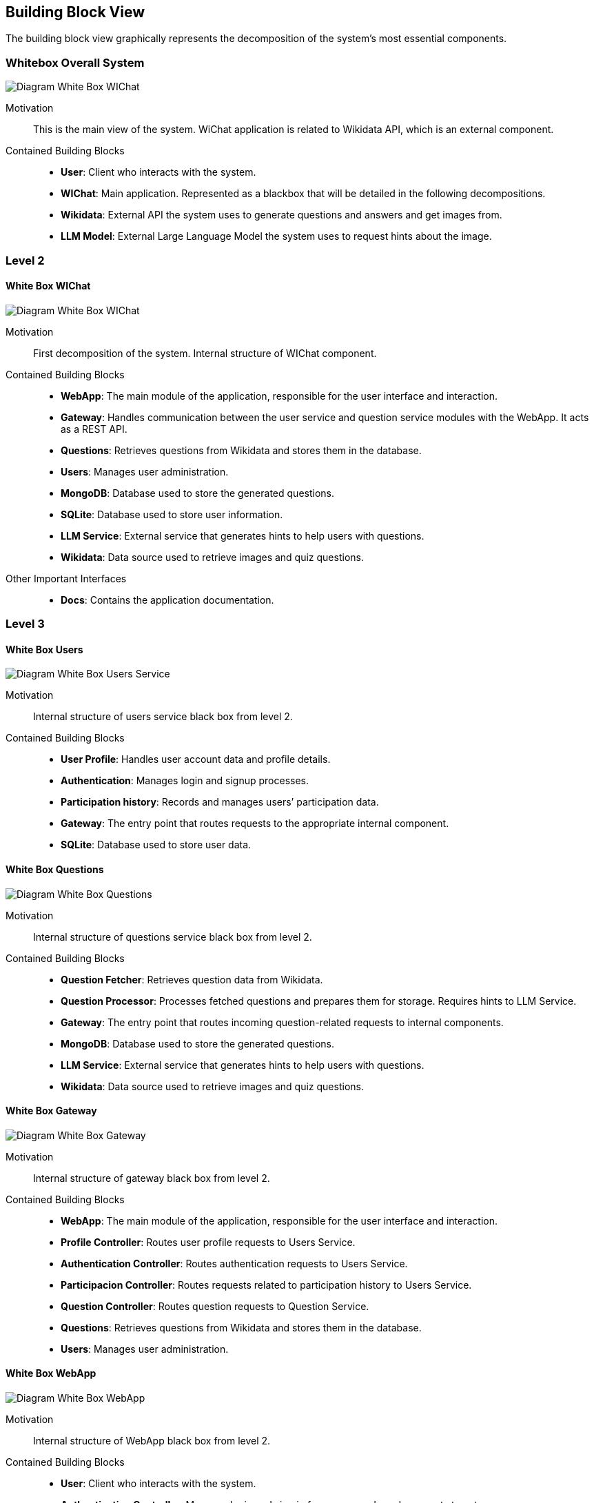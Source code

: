 ifndef::imagesdir[:imagesdir: ../images]

[[section-building-block-view]]

== Building Block View
The building block view graphically represents the decomposition of the system's most essential components.


=== Whitebox Overall System

image:05_white_box.png["Diagram White Box WIChat"]

Motivation::

This is the main view of the system. WiChat application is related to Wikidata API, which is an external component.


Contained Building Blocks::
* **User**: Client who interacts with the system.
* **WIChat**: Main application. Represented as a blackbox that will be detailed in the following decompositions. 
* **Wikidata**: External API the system uses to generate questions and answers and get images from.
* **LLM Model**: External Large Language Model the system uses to request hints about the image.

=== Level 2


==== White Box WIChat


image:05_level2_wichat.png["Diagram White Box WIChat"]

Motivation::

First decomposition of the system. Internal structure of WIChat component.

Contained Building Blocks::
* **WebApp**: The main module of the application, responsible for the user interface and interaction. 
* **Gateway**: Handles communication between the user service and question service modules with the WebApp. It acts as a REST API.
* **Questions**: Retrieves questions from Wikidata and stores them in the database.
* **Users**: Manages user administration.
* **MongoDB**: Database used to store the generated questions.
* **SQLite**: Database used to store user information.
* **LLM Service**: External service that generates hints to help users with questions.
* **Wikidata**: Data source used to retrieve images and quiz questions.

Other Important Interfaces::
* **Docs**: Contains the application documentation.

=== Level 3

==== White Box Users

image:05_level3_whitebox_userservice.png["Diagram White Box Users Service"]

Motivation::

Internal structure of users service black box from level 2.

Contained Building Blocks::
* **User Profile**: Handles user account data and profile details.
* **Authentication**: Manages login and signup processes.
* **Participation history**: Records and manages users’ participation data.
* **Gateway**: The entry point that routes requests to the appropriate internal component.
* **SQLite**: Database used to store user data.

==== White Box Questions

image:05_level3_whitebox_questions.png["Diagram White Box Questions"]

Motivation::

Internal structure of questions service black box from level 2.

Contained Building Blocks::
* **Question Fetcher**: Retrieves question data from Wikidata.
* **Question Processor**: Processes fetched questions and prepares them for storage. Requires hints to LLM Service.
* **Gateway**: The entry point that routes incoming question-related requests to internal components.
* **MongoDB**: Database used to store the generated questions.
* **LLM Service**: External service that generates hints to help users with questions.
* **Wikidata**: Data source used to retrieve images and quiz questions.

==== White Box Gateway

image:05_level3_whitebox_gateway.png["Diagram White Box Gateway"]

Motivation::

Internal structure of gateway black box from level 2.

Contained Building Blocks::
* **WebApp**: The main module of the application, responsible for the user interface and interaction. 
* **Profile Controller**: Routes user profile requests to Users Service.
* **Authentication Controller**: Routes authentication requests to Users Service.
* **Participacion Controller**: Routes requests related to participation history to Users Service.
* **Question Controller**: Routes question requests to Question Service.
* **Questions**: Retrieves questions from Wikidata and stores them in the database.
* **Users**: Manages user administration.

==== White Box WebApp

image:05_level3_whitebox_webapp.png["Diagram White Box WebApp"]

Motivation::

Internal structure of WebApp black box from level 2.

Contained Building Blocks::
* **User**: Client who interacts with the system.
* **Authentication Controller**: Manages login and sign in from users and sends requests to gateway.
* **Profile Controller**: Manage requests related to profile and sends this requests to gateway.
* **Question Controller**: Manage requests related to quiz questions and sends them to gateway.
* **Participation Controller**: Manage participation history requests and sends it to gateway.
* **Gateway**: The entry point that routes requests to the appropriate internal component.